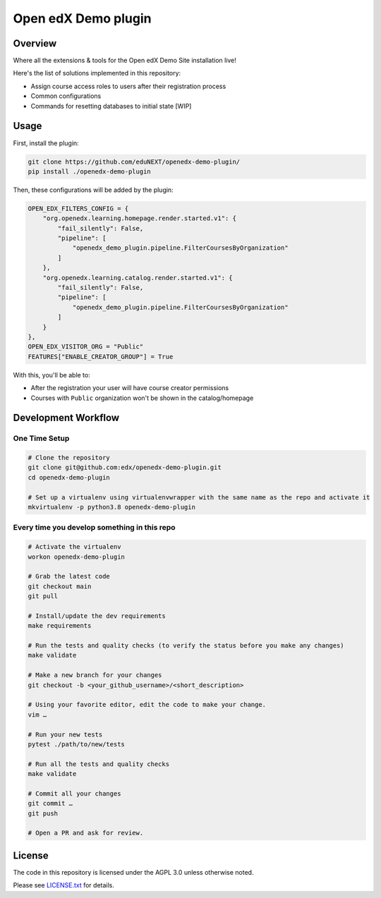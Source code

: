 Open edX Demo plugin
=====================

|ci-badge| |license-badge|


Overview
--------

Where all the extensions & tools for the Open edX Demo Site installation live!

Here's the list of solutions implemented in this repository:

- Assign course access roles to users after their registration process
- Common configurations
- Commands for resetting databases to initial state [WIP]

Usage
-----

First, install the plugin:

.. code-block:: bash

  git clone https://github.com/eduNEXT/openedx-demo-plugin/
  pip install ./openedx-demo-plugin

Then, these configurations will be added by the plugin:

.. code-block:: python

  OPEN_EDX_FILTERS_CONFIG = {
      "org.openedx.learning.homepage.render.started.v1": {
          "fail_silently": False,
          "pipeline": [
              "openedx_demo_plugin.pipeline.FilterCoursesByOrganization"
          ]
      },
      "org.openedx.learning.catalog.render.started.v1": {
          "fail_silently": False,
          "pipeline": [
              "openedx_demo_plugin.pipeline.FilterCoursesByOrganization"
          ]
      }
  },
  OPEN_EDX_VISITOR_ORG = "Public"
  FEATURES["ENABLE_CREATOR_GROUP"] = True

With this, you'll be able to:

- After the registration your user will have course creator permissions
- Courses with ``Public`` organization won't be shown in the catalog/homepage


Development Workflow
--------------------

One Time Setup
~~~~~~~~~~~~~~
.. code-block:: bash

  # Clone the repository
  git clone git@github.com:edx/openedx-demo-plugin.git
  cd openedx-demo-plugin

  # Set up a virtualenv using virtualenvwrapper with the same name as the repo and activate it
  mkvirtualenv -p python3.8 openedx-demo-plugin


Every time you develop something in this repo
~~~~~~~~~~~~~~~~~~~~~~~~~~~~~~~~~~~~~~~~~~~~~
.. code-block::

  # Activate the virtualenv
  workon openedx-demo-plugin

  # Grab the latest code
  git checkout main
  git pull

  # Install/update the dev requirements
  make requirements

  # Run the tests and quality checks (to verify the status before you make any changes)
  make validate

  # Make a new branch for your changes
  git checkout -b <your_github_username>/<short_description>

  # Using your favorite editor, edit the code to make your change.
  vim …

  # Run your new tests
  pytest ./path/to/new/tests

  # Run all the tests and quality checks
  make validate

  # Commit all your changes
  git commit …
  git push

  # Open a PR and ask for review.

License
-------

The code in this repository is licensed under the AGPL 3.0 unless
otherwise noted.

Please see `LICENSE.txt <LICENSE.txt>`_ for details.


.. |ci-badge| image:: https://github.com/eduNEXT/openedx-demo-plugin/workflows/Python%20CI/badge.svg?branch=main
    :target: https://github.com/eduNEXT/openedx-demo-plugin/actions
    :alt: CI

.. |license-badge| image:: https://img.shields.io/github/license/eduNEXT/openedx-demo-plugin.svg
    :target: https://github.com/eduNEXT/openedx-demo-plugin/blob/main/LICENSE.txt
    :alt: License
